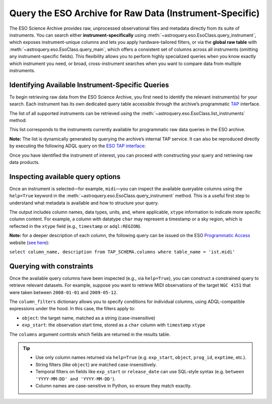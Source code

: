 
Query the ESO Archive for Raw Data (Instrument-Specific)
========================================================

The ESO Science Archive provides raw, unprocessed observational files and metadata directly from its suite of instruments. You can search either **instrument-specifically** using :meth:`~astroquery.eso.EsoClass.query_instrument`, which exposes instrument-unique columns and lets you apply hardware-tailored filters, or via the **global raw table** with :meth:`~astroquery.eso.EsoClass.query_main`, which offers a consistent set of columns across all instruments (omitting any instrument-specific fields). This flexibility allows you to perform highly specialized queries when you know exactly which instrument you need, or broad, cross-instrument searches when you want to compare data from multiple instruments. 

Identifying Available Instrument-Specific Queries
-------------------------------------------------

To begin retrieving raw data from the ESO Science Archive, you first need to identify the relevant instrument(s) for your search. Each instrument has its own dedicated query table accessible through the archive’s programmatic `TAP <https://archive.eso.org/programmatic/#TAP>`_ interface.

The list of all supported instruments can be retrieved using the :meth:`~astroquery.eso.EsoClass.list_instruments` method:

.. doctest-remote-data::

    >>> from astroquery.eso import Eso
    >>> eso = Eso()
    >>> eso.list_instruments()
    ['alpaca', 'amber', 'apex', 'crires', 'efosc', 'eris',
    'espresso', 'fiat', 'fors1', 'fors2', 'giraffe', 'gravity',
    'harps', 'hawki', 'isaac', 'kmos', 'matisse', 'midi',
    'muse', 'naco', 'nirps', 'omegacam', 'pionier', 'sinfoni',
    'sofi', 'sphere', 'uves', 'vimos', 'vircam', 'visir',
    'wlgsu', 'xshooter']

This list corresponds to the instruments currently available for programmatic raw data queries in the ESO archive.

**Note:** The list is dynamically generated by querying the archive’s internal TAP service. It can also be reproduced directly by executing the following ADQL query on the `ESO TAP interface <https://archive.eso.org/programmatic/#TAP>`_:

.. doctest-skip::

      SELECT table_name 
      FROM TAP_SCHEMA.tables 
      WHERE schema_name = 'ist' 
      ORDER BY table_name

Once you have identified the instrument of interest, you can proceed with constructing your query and retrieving raw data products.

Inspecting available query options
----------------------------------

Once an instrument is selected—for example, ``midi``—you can inspect the available queryable columns using the ``help=True`` keyword in the :meth:`~astroquery.eso.EsoClass.query_instrument` method. This is a useful first step to understand what metadata is available and how to structure your query.

The output includes column names, data types, units, and, where applicable, ``xtype`` information to indicate more specific column content. For example, a column with datatype ``char`` may represent a timestamp or a sky region, which is reflected in the ``xtype`` field (e.g., ``timestamp`` or ``adql:REGION``).

.. doctest-remote-data::

    >>> eso.query_instrument("midi", help=True)  # doctest: +IGNORE_OUTPUT
    INFO:
    Columns present in the table ist.midi:
        column_name     datatype    xtype         unit
    ------------------- -------- ------------ -----------
         access_estsize     long                 kbyte
             access_url     char
           datalink_url     char
               date_obs     char
                    ...
              exp_start     char      timestamp
                    ...
                 object     char
                    ...      
           release_date     char      timestamp
               s_region     char   adql:REGION
                    ...      
                    utc    float                    s

    Number of records present in the table ist.midi:
    437577
    [astroquery.eso.core]

**Note:** for a deeper description of each column, the following query can be issued
on the ESO `Programmatic Access <https://archive.eso.org/programmatic/#TAP>`_ website (`see here <https://archive.eso.org/tap_obs/sync?REQUEST=doQuery&LANG=ADQL&MAXREC=200&FORMAT=txt&QUERY=select%20column_name,%20description%20from%20TAP_SCHEMA.columns%20where%20table_name%20=%20%27ist.midi%27>`_):

``select column_name, description from TAP_SCHEMA.columns where table_name = 'ist.midi'``

Querying with constraints
-------------------------

Once the available query columns have been inspected (e.g., via ``help=True``), you can construct a constrained query to retrieve relevant datasets. For example, suppose you want to retrieve MIDI observations of the target ``NGC 4151`` that were taken between ``2008-01-01`` and ``2009-05-12``.

The ``column_filters`` dictionary allows you to specify conditions for individual columns, using ADQL-compatible expressions under the hood. In this case, the filters apply to:

- ``object``: the target name, matched as a string (case-insensitive)
- ``exp_start``: the observation start time, stored as a ``char`` column with ``timestamp`` ``xtype``

The ``columns`` argument controls which fields are returned in the results table.

.. doctest-remote-data::
    >>> table = eso.query_instrument(
    ...             instrument="midi",
    ...             column_filters={
    ...                 "object":"NGC4151",
    ...                 "exp_start": "between '2008-01-01' and '2009-05-12'"},
    ...             columns=["object", "date_obs"])
    >>> table
    <Table length=196>
    object         date_obs
    ------- -----------------------
    NGC4151 2008-04-22T02:07:50.154
    NGC4151 2008-04-22T02:08:20.345
    NGC4151 2008-04-22T02:09:47.846
        ...
    NGC4151 2009-05-11T01:42:08.432

.. tip::
   
    - Use only column names returned via ``help=True`` (e.g. ``exp_start``, ``object``, ``prog_id``, ``exptime``, etc.).
    - String filters (like ``object``) are matched case-insensitively.
    - Temporal filters on fields like ``exp_start`` or ``release_date`` can use SQL-style syntax (e.g. ``between 'YYYY-MM-DD' and 'YYYY-MM-DD'``).
    - Column names are case-sensitive in Python, so ensure they match exactly.